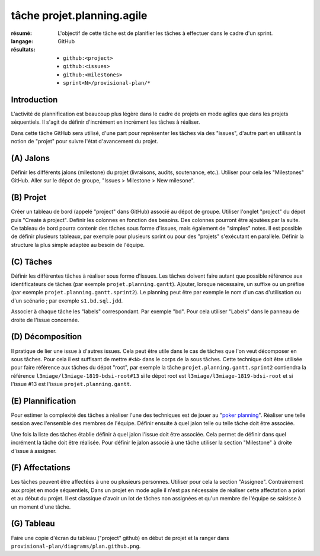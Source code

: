 tâche projet.planning.agile
===========================

:résumé: L'objectif de cette tâche est de planifier les tâches à
    effectuer dans le cadre d'un sprint.

:langage: GitHub
:résultats:
    * ``github:<project>``
    * ``github:<issues>``
    * ``github:<milestones>``
    * ``sprint<N>/provisional-plan/*``

Introduction
------------

L'activité de plannification est beaucoup plus légère dans le cadre
de projets en mode agiles que dans les projets séquentiels. Il s'agit
de définir d'incrément en incrément les tâches à réaliser.

Dans cette tâche GitHub sera utilisé, d'une part pour représenter les
tâches via des "issues", d'autre part en utilisant la notion de "projet"
pour suivre l'état d'avancement du projet.

(A) Jalons
----------

Définir les différents jalons (milestone) du projet (livraisons,
audits, soutenance, etc.). Utiliser pour cela les "Milestones" GitHub.
Aller sur le dépot de groupe, "Issues > Milestone > New milesone".

(B) Projet
----------

Créer un tableau de bord (appelé "project" dans GitHub) associé au dépot
de groupe. Utiliser l'onglet "project" du dépot puis "Create à project".
Definir les colonnes en fonction des besoins. Des colonnes pourront
être ajoutées par la suite. Ce tableau de bord pourra contenir
des tâches sous forme d'issues, mais également de "simples" notes.
Il est possible de définir plusieurs tableaux, par exemple pour
plusieurs sprint ou pour des "projets" s'exécutant en parallèle.
Définir la structure la plus simple adaptée au besoin de l'équipe.

(C) Tâches
----------

Définir les différentes tâches à réaliser sous forme d'issues.
Les tâches doivent faire autant que possible référence aux identificateurs
de tâches (par exemple ``projet.planning.gantt``). Ajouter, lorsque
nécessaire, un suffixe ou un préfixe (par exemple
``projet.planning.gantt.sprint2``). Le planning peut être par exemple le
nom d'un cas d'utilisation ou d'un scénario ; par exemple
``s1.bd.sql.jdd``.

Associer à chaque tâche les "labels" correspondant. Par exemple "bd".
Pour cela utiliser "Labels" dans le panneau de droite de l'issue
concernée.

(D) Décomposition
-----------------

Il pratique de lier une issue à d'autres issues. Cela peut être
utile dans le cas de tâches que l'on veut décomposer en sous tâches.
Pour cela il est suffisant de mettre ``#<N>`` dans le corps de la
sous tâches. Cette technique doit être utilisée pour faire référence
aux tâches du dépot "root", par exemple la tâche
``projet.planning.gantt.sprint2`` contiendra la référence
``l3miage/l3miage-1819-bdsi-root#13`` si le dépot root est
``l3miage/l3miage-1819-bdsi-root`` et si l'issue #13 est l'issue
``projet.planning.gantt``.

(E) Plannification
------------------

Pour estimer la complexité des tâches à réaliser l'une des techniques
est de jouer au "`poker planning`_". Réaliser une telle session avec
l'ensemble des membres de l'équipe. Définir ensuite à quel jalon telle
ou telle tâche doit être associée.

Une fois la liste des tâches établie définir à quel jalon l'issue
doit être associée. Cela permet de définir dans quel incrément la tâche
doit être réalisée. Pour définir le jalon associé à une tâche
utiliser la section "Milestone" à droite d'issue à assigner.

(F) Affectations
----------------
Les tâches peuvent être affectées à une ou plusieurs personnes. Utiliser
pour cela la section "Assignee". Contrairement aux projet en mode
séquentiels, Dans un projet en mode agile il n'est
pas nécessaire de réaliser cette affectation a priori et au début
du projet. Il est classique d'avoir un lot de tâches non assignées et
qu'un membre de l'équipe se saisisse à un moment d'une tâche.

(G) Tableau
-----------

Faire une copie d'écran du tableau ("project" github) en début de projet
et la ranger dans ``provisional-plan/diagrams/plan.github.png``.

..  _`poker planning`: https://en.wikipedia.org/wiki/Planning_poker